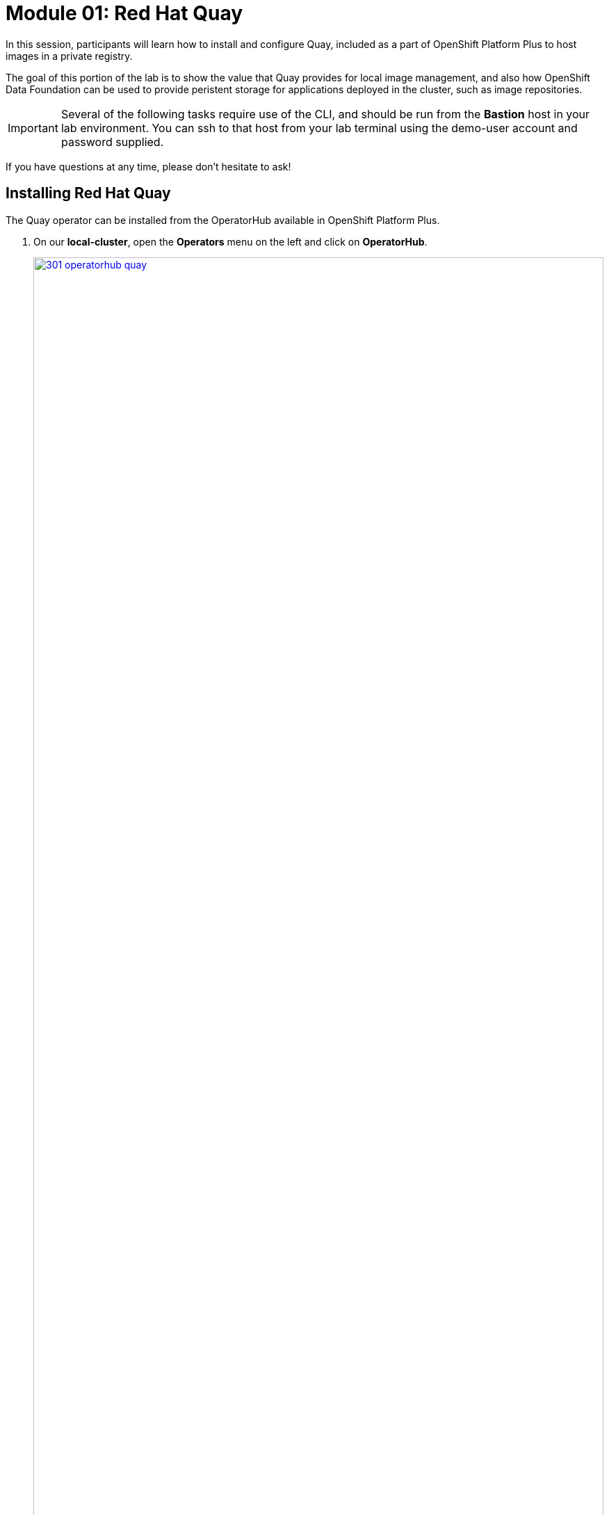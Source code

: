 = Module 01: Red Hat Quay

In this session, participants will learn how to install and configure Quay, included as a part of OpenShift Platform Plus to host images in a private registry.

The goal of this portion of the lab is to show the value that Quay provides for local image management, and also how OpenShift Data Foundation can be used to provide peristent storage for applications deployed in the cluster, such as image repositories.

IMPORTANT: Several of the following tasks require use of the CLI, and should be run from the *Bastion* host in your lab environment. You can ssh to that host from your lab terminal using the demo-user account and password supplied.

If you have questions at any time, please don’t hesitate to ask!

[[quay-install]]

== Installing Red Hat Quay

The Quay operator can be installed from the OperatorHub available in OpenShift Platform Plus. 

. On our *local-cluster*, open the *Operators* menu on the left and click on *OperatorHub*.
+
image::301-operatorhub-quay.png[link=self, window=blank, width=100%, OperatorHub Quay]
+
. Type *Quay* in the search bar, and select the option for *Red Hat Quay*.
+
image::302-install-quay.png[link=self, window=blank, width=100%, Install Quay]
+
. Click the *Install* button and follow the default prompts.
+
image::303-default-options.png[link=self, window=blank, width=100%, Quay Default Options]
+
. Once the operator is installed, click on the *Create Instance* button under Quay Registry.
+
image::304-create-quay-instance.png[link=self, window=blank, width=100%, Create Instance]
+
NOTE: For the purposes of our lab we can accept the default options and do a basic installation of Red Hat Quay, but in a real world example you may want to customize your install.
+
image::305-default-install.png[link=self, window=blank, width=100%, Default Quay Install]
+
. Once it is installed successfully, we can check the *Resources* under the instance.
+
image::306-quay-resources.png[link=self, window=blank, width=100%, Quay Resources]

[[configure-registry]]

== Configuring Your Registry

Now that Quay is installed, we need to configure it to be able to host our images.

. We can find the Quay url from the output of the following CLI command:
+
[source,sh,role=execute]
----
oc get route -n openshift-operators 
----
+
NOTE: Look for the route with Quay in it's name that's exposing an http port, you can set it as an environment variable, to make the syntax below easier to copy/paste, or substitute it manually to the commands that follow.
+
[source,sh,role=execute]
----
export QUAY_URL=<quay_url> 
----
+
. After opening the Quay UI, click on *Create Account* and fill in your account details.
+
NOTE: The account details can be whatever you want them to be for the purpose of this workshop, as long as you can remember them to login later. As a sample, we created a user called *admin* and a dummy email account. You may also want to export them as an environment variable to make the syntax later easier to copy/paste.
+
[source,sh,role=execute]
----
export QUAY_USER=<quay_user> 
----
+
image::307-quay-create-account.png[link=self, window=blank, width=100%, Create Quay Account]
+
. Once we have created our quay login we can create our first repository by clicking the *Create New Repository* button.
+
image::308-create-repo.png[link=self, window=blank, width=100%, Create Quay Repo]
+
. We can name this repository *rh1-lab* and make it public or private so we can choose who has access to it.
+
image::309-name-repo.png[link=self, window=blank, width=100%, Name Quay Repo]

NOTE: In addition to creating a repository in the Quay console, we can create one by pushing an image and defining the repository name on the command line. We will do this in our next lab step.

[[working-images]]

== Working With Images

For a simple task to demonstrate the functionality of Quay, we can pull an image from a public respository and then upload it to our newly created private registry. For this purpose we are going to use the ubi image.

. Using the terminal on the bastion host, login to quay using the podman cli as shown below:
+
[source,sh,role=execute]
----
podman login $QUAY_URL 
----
+
NOTE: Use the credentials you just created to complete the login process.

. Pull the ubi image with the following cli command:
+
[source,sh,role=execute]
----
podman pull registry.access.redhat.com/ubi8/ubi:8.9-1028
----
+
. After we have a copy of the ubi image downloaded locally we can tag it and push it to our private registry using the following commands:
+
[source,sh,role=execute]
----
podman tag registry.access.redhat.com/ubi8/ubi:8.9-1028 $QUAY_URL/$QUAY_USER/ubi/ubi:8.9
----
+
[source,sh,role=execute]
----
podman push $QUAY_URL/$QUAY_USER/ubi/ubi:8.9 --remove-signatures
----
+
. Once the image is successfully pushed, we can browse the Quay UI to validate it.
+
. Click on the *Repositories* button, and you will be taken to a screen that shows our original empty repository, and the newly created ubi one.
+
image::310-quay-repos.png[link=self, window=blank, width=100%, Quay Repositories]
+
. We can do a simple test with our newly pushed image by pulling it and running an *Echo* command.
+
[source,sh,role=execute]
----
podman run $QUAY_URL/$QUAY_USER/ubi/ubi:8.9 echo Hello
----
+
[source,texinfo,subs="attributes"]
----
[demo-user@bastion ~]$ podman run $QUAY_URL/$QUAY_USER/ubi/ubi:8.9 echo Hello
Trying to pull quay-registry-quay-openshift-operators.apps.cluster-tww6x.tww6x.sandbox916.opentlc.com/admin/ubi/u
bi:8.9...
Getting image source signatures
Copying blob b4e744f5f131 done
Copying config 86b358a425 done
Writing manifest to image destination
Storing signatures
Hello
----
+
. After the container runs, we can view the process with the following command:
+
[source,sh,role=execute]
----
podman ps -a 
----

[[security-scan]]

== Security Scanning

Red Hat Quay can also help with securing our environments by performing a security scan on any images added to our registry, and advise which ones are potentially fixable.

We can use the following procedure to check the security scan results for our UBI image we just uploaded.

. Click on the ubi repository and once inside click on the tags button on the left.
+
image::311-image-tags.png[link=self, window=blank, width=100%, Image Tag Menu]
+
NOTE: You may need to click the checkbox near the image you would would like more information on, but the column for *Security Scan* should populate.
+
. By default, the security scan color codes the vulnerabilities, you can hover over the security scan for more information.
+
image::312-quay-sec-scan.png[link=self, window=blank, width=100%, Quay Security Scan]
+
NOTE: The ubi image we are using in this lab shows 36 medium vulnerabilities, and 187 total when you hover over it at the time of this lab's creation.
+
. Click on the list of vulnerabilities to see a more detailed view.
+
image::313-security-details.png[link=self, window=blank, width=100%, Image Security Details] 
+
. Click the packages button on the left menu to see which specific packages in the image are affected by what vulnerabilities.
+
image::314-image-packages.png[link=self, window=blank, width=100%, Image Packages]
+
Congratulations, you now know how to examine images in your registry for potential vulnerabilities before deploying into your environment.


IMPORTANT: As of the creation date of this lab the list of vulnerabilties and the scores assigned to the images may differ from those provided by the image scanning tools available in Red Hat Advanced Cluster Security for Kuberenetes. Beginning with updated versions to be released in Spring of 2024 these values will begin to coalesce. It's entirely possible this will be the case by the time you participate in this lab, if you attempt to replicate outside of this lab environment. 

== Conclusion

We hope you have enjoyed this lab using Red Hat Quay to create and host your own repository, upload and use an image, and examine the image for security vulnerabilites. 
Overall this lab has been dedicated to exploring many of the features added when upgrading an OpenShift Container Platform subscription to OpenShift Platform Plus. 
At this time you have completed all of the tasks assigned in this lab, and you may freely explore the lab environment with the time you have remaining.

